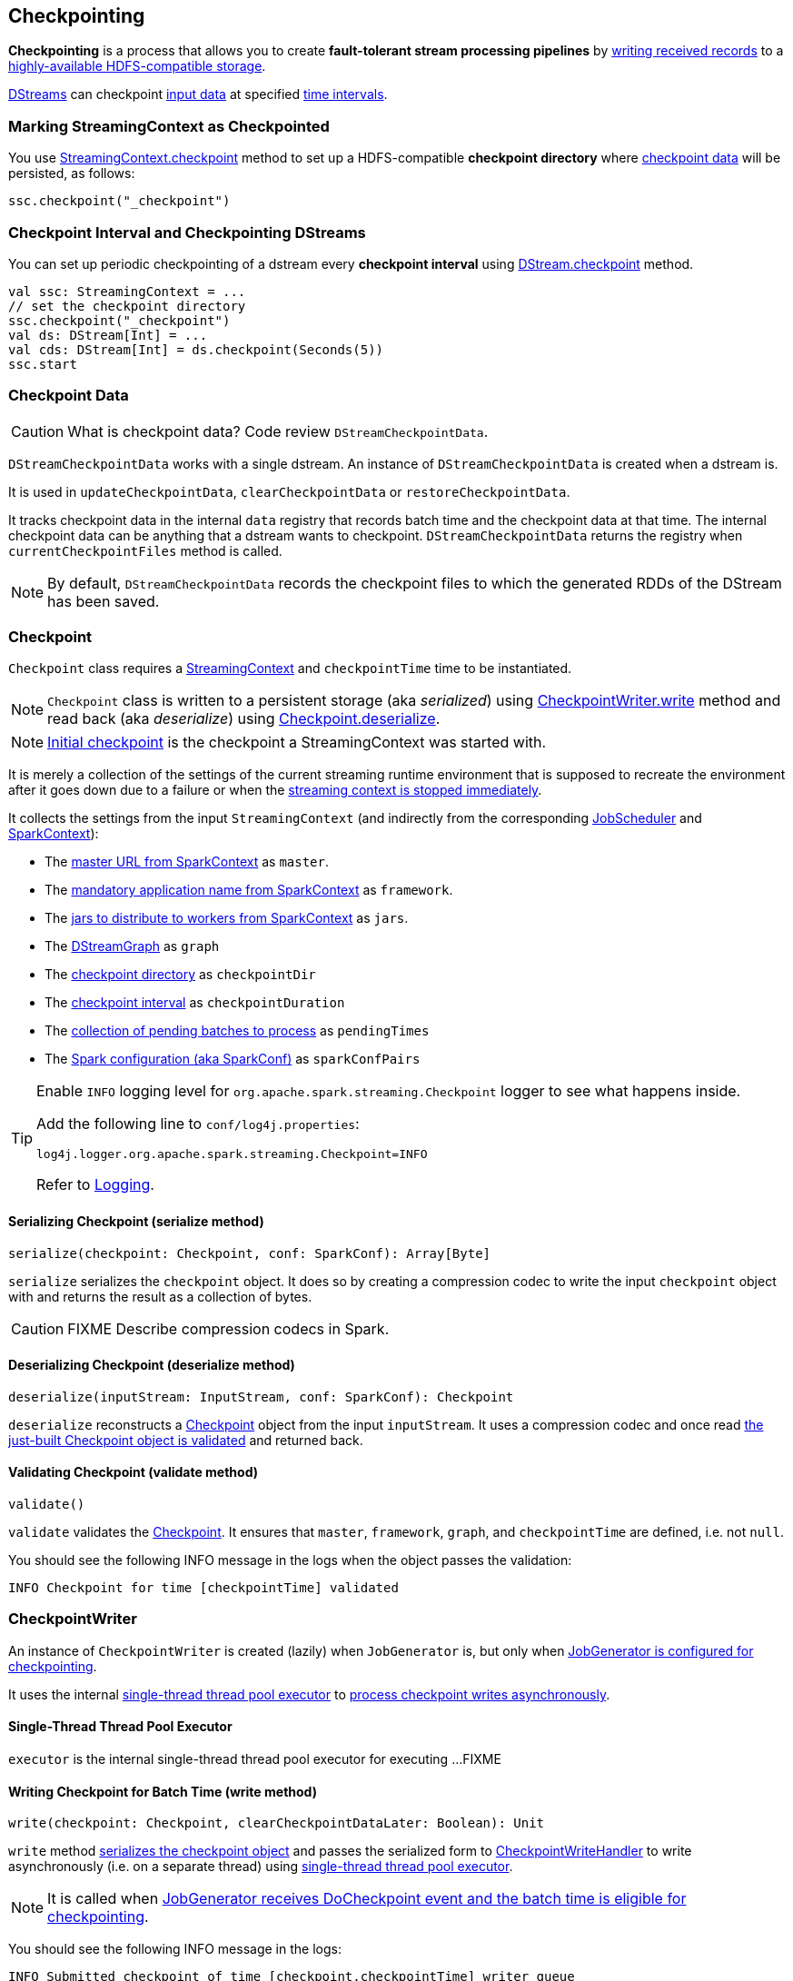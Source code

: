 == Checkpointing

*Checkpointing* is a process that allows you to create *fault-tolerant stream processing pipelines* by <<CheckpointWriter-write, writing received records>> to a <<streamingcontext-checkpoint, highly-available HDFS-compatible storage>>.

link:spark-streaming-dstreams.adoc[DStreams] can checkpoint <<checkpoint-data, input data>> at specified <<checkpoing-interval, time intervals>>.

=== [[streamingcontext-checkpoint]] Marking StreamingContext as  Checkpointed

You use link:spark-streaming-streamingcontext.adoc#checkpoint[StreamingContext.checkpoint] method to set up a HDFS-compatible *checkpoint directory* where <<checkpoint-data, checkpoint data>> will be persisted, as follows:

[source, scala]
----
ssc.checkpoint("_checkpoint")
----

=== [[checkpoing-interval]] Checkpoint Interval and Checkpointing DStreams

You can set up periodic checkpointing of a dstream every *checkpoint interval* using link:spark-streaming-dstreams.adoc#checkpoint[DStream.checkpoint] method.

[source, scala]
----
val ssc: StreamingContext = ...
// set the checkpoint directory
ssc.checkpoint("_checkpoint")
val ds: DStream[Int] = ...
val cds: DStream[Int] = ds.checkpoint(Seconds(5))
ssc.start
----

=== [[checkpoint-data]] Checkpoint Data

CAUTION: What is checkpoint data? Code review `DStreamCheckpointData`.

`DStreamCheckpointData` works with a single dstream. An instance of `DStreamCheckpointData` is created when a dstream is.

It is used in `updateCheckpointData`, `clearCheckpointData` or `restoreCheckpointData`.

It tracks checkpoint data in the internal `data` registry that records batch time and the checkpoint data at that time. The internal checkpoint data can be anything that a dstream wants to checkpoint. `DStreamCheckpointData` returns the registry when `currentCheckpointFiles` method is called.

NOTE: By default, `DStreamCheckpointData` records the checkpoint files to which the generated RDDs of the DStream has been saved.

=== [[Checkpoint]] Checkpoint

`Checkpoint` class requires a link:spark-streaming-streamingcontext.adoc[StreamingContext] and `checkpointTime` time to be instantiated.

NOTE: `Checkpoint` class is written to a persistent storage (aka _serialized_) using <<CheckpointWriter-write, CheckpointWriter.write>> method and read back (aka _deserialize_) using <<Checkpoint-deserialize, Checkpoint.deserialize>>.

NOTE: link:spark-streaming-streamingcontext.adoc#initial-checkpoint[Initial checkpoint] is the checkpoint a StreamingContext was started with.

It is merely a collection of the settings of the current streaming runtime environment that is supposed to recreate the environment after it goes down due to a failure or when the link:spark-streaming-streamingcontext.adoc#stop[streaming context is stopped immediately].

It collects the settings from the input `StreamingContext` (and indirectly from the corresponding link:spark-streaming-jobscheduler.adoc[JobScheduler] and link:spark-sparkcontext.adoc[SparkContext]):

* The link:spark-sparkcontext.adoc#master-url[master URL from SparkContext] as `master`.
* The link:spark-sparkcontext.adoc#application-name[mandatory application name from SparkContext] as `framework`.
* The link:spark-sparkcontext.adoc#jars[jars to distribute to workers from SparkContext] as `jars`.
* The link:spark-streaming-dstreamgraph.adoc[DStreamGraph] as `graph`
* The link:spark-streaming-streamingcontext.adoc#checkpoint-directory[checkpoint directory] as `checkpointDir`
* The link:spark-streaming-streamingcontext.adoc#checkpoint-interval[checkpoint interval] as `checkpointDuration`
* The link:spark-streaming-jobscheduler.adoc#getPendingTimes[collection of pending batches to process] as `pendingTimes`
* The link:spark-sparkcontext.adoc#spark-configuration[Spark configuration (aka SparkConf)] as `sparkConfPairs`

[TIP]
====
Enable `INFO` logging level for `org.apache.spark.streaming.Checkpoint` logger to see what happens inside.

Add the following line to `conf/log4j.properties`:

```
log4j.logger.org.apache.spark.streaming.Checkpoint=INFO
```

Refer to link:spark-logging.adoc[Logging].
====

==== [[Checkpoint-serialize]] Serializing Checkpoint (serialize method)

[source, scala]
----
serialize(checkpoint: Checkpoint, conf: SparkConf): Array[Byte]
----

`serialize` serializes the `checkpoint` object. It does so by creating a compression codec to write the input `checkpoint` object with and returns the result as a collection of bytes.

CAUTION: FIXME Describe compression codecs in Spark.

==== [[Checkpoint-deserialize]] Deserializing Checkpoint (deserialize method)

[source, scala]
----
deserialize(inputStream: InputStream, conf: SparkConf): Checkpoint
----

`deserialize` reconstructs a <<Checkpoint, Checkpoint>> object from the input `inputStream`. It uses a compression codec and once read <<Checkpoint-validate, the just-built Checkpoint object is validated>> and returned back.

==== [[Checkpoint-validate]] Validating Checkpoint (validate method)

[source, scala]
----
validate()
----

`validate` validates the <<Checkpoint, Checkpoint>>. It ensures that `master`, `framework`, `graph`, and `checkpointTime` are defined, i.e. not `null`.

You should see the following INFO message in the logs when the object passes the validation:

```
INFO Checkpoint for time [checkpointTime] validated
```

=== [[CheckpointWriter]] CheckpointWriter

An instance of `CheckpointWriter` is created (lazily) when `JobGenerator` is, but only when link:spark-streaming-jobgenerator.adoc#shouldCheckpoint[JobGenerator is configured for checkpointing].

It uses the internal <<CheckpointWriter-executor, single-thread thread pool executor>> to <<CheckpointWriteHandler, process checkpoint writes asynchronously>>.

==== [[CheckpointWriter-executor]] Single-Thread Thread Pool Executor

`executor` is the internal single-thread thread pool executor for executing ...FIXME

==== [[CheckpointWriter-write]] Writing Checkpoint for Batch Time (write method)

[source, scala]
----
write(checkpoint: Checkpoint, clearCheckpointDataLater: Boolean): Unit
----

`write` method <<Checkpoint-serialize, serializes the checkpoint object>> and passes the serialized form to <<CheckpointWriteHandler, CheckpointWriteHandler>> to write asynchronously (i.e. on a separate thread) using <<CheckpointWriter-executor, single-thread thread pool executor>>.

NOTE: It is called when  link:spark-streaming-jobgenerator.adoc#DoCheckpoint[JobGenerator receives DoCheckpoint event and the batch time is eligible for checkpointing].

You should see the following INFO message in the logs:

```
INFO Submitted checkpoint of time [checkpoint.checkpointTime] writer queue
```

If the asynchronous checkpoint write fails, you should see the following ERROR in the logs:

```
ERROR Could not submit checkpoint task to the thread pool executor
```

==== [[CheckpointWriter-stop]] Stopping CheckpointWriter (using stop method)

CAUTION: FIXME

=== [[CheckpointWriteHandler]] CheckpointWriteHandler

`CheckpointWriteHandler` is an (internal) thread of execution that does checkpoint writes. It is executed with `checkpointTime`, the serialized form of the checkpoint, and whether to clean checkpoint data later flag (as `clearCheckpointDataLater`).

NOTE: It is used by CheckpointWriter to queue a <<CheckpointWriter-write, checkpoint write for a batch time>>.

It records the current checkpoint time (in `latestCheckpointTime`) and calculates the name of the checkpoint file.

NOTE: The name of the checkpoint file is `checkpoint-[checkpointTime.milliseconds]`.

CAUTION: FIXME Is `checkpointTime.milliseconds` a batch time?

It uses a backup file to do atomic write, i.e. it writes to the checkpoint backup file first and renames the result file to the final checkpoint file name.

NOTE: The name of the checkpoint backup file is `checkpoint-[checkpointTime.milliseconds].bk`.

NOTE: `CheckpointWriteHandler` does 3 write attempts at the maximum. The value is not configurable.

When attempting to write, you should see the following INFO message in the logs:

```
INFO CheckpointWriter: Saving checkpoint for time [checkpointTime] ms to file '[checkpointFile]'
```

NOTE: It deletes any checkpoint backup files that may exist from the previous attempts.

It then deletes checkpoint files when there are more than 10.

NOTE: The number of checkpoint files when the deletion happens, i.e. *10*, is fixed and not configurable.

You should see the following INFO message in the logs:

```
INFO CheckpointWriter: Deleting [file]
```

If all went fine, you should see the following INFO message in the logs:

```
INFO CheckpointWriter: Checkpoint for time [checkpointTime] ms saved to file '[checkpointFile]', took [bytes] bytes and [time] ms
```

link:spark-streaming-jobgenerator.adoc#onCheckpointCompletion[JobGenerator is informed that the checkpoint write completed] (with `checkpointTime` and `clearCheckpointDataLater` flag).

In case of write failures, you can see the following WARN message in the logs:

```
WARN CheckpointWriter: Error in attempt [attempts] of writing checkpoint to [checkpointFile]
```

If the number of write attempts exceeded (the fixed) 10 or <<CheckpointWriter-stop, CheckpointWriter was stopped>> before any successful checkpoint write, you should see the following WARN message in the logs:

```
WARN CheckpointWriter: Could not write checkpoint for time [checkpointTime] to file [checkpointFile]'
```

=== [[CheckpointReader]] CheckpointReader

CAUTION: FIXME Describe me!
